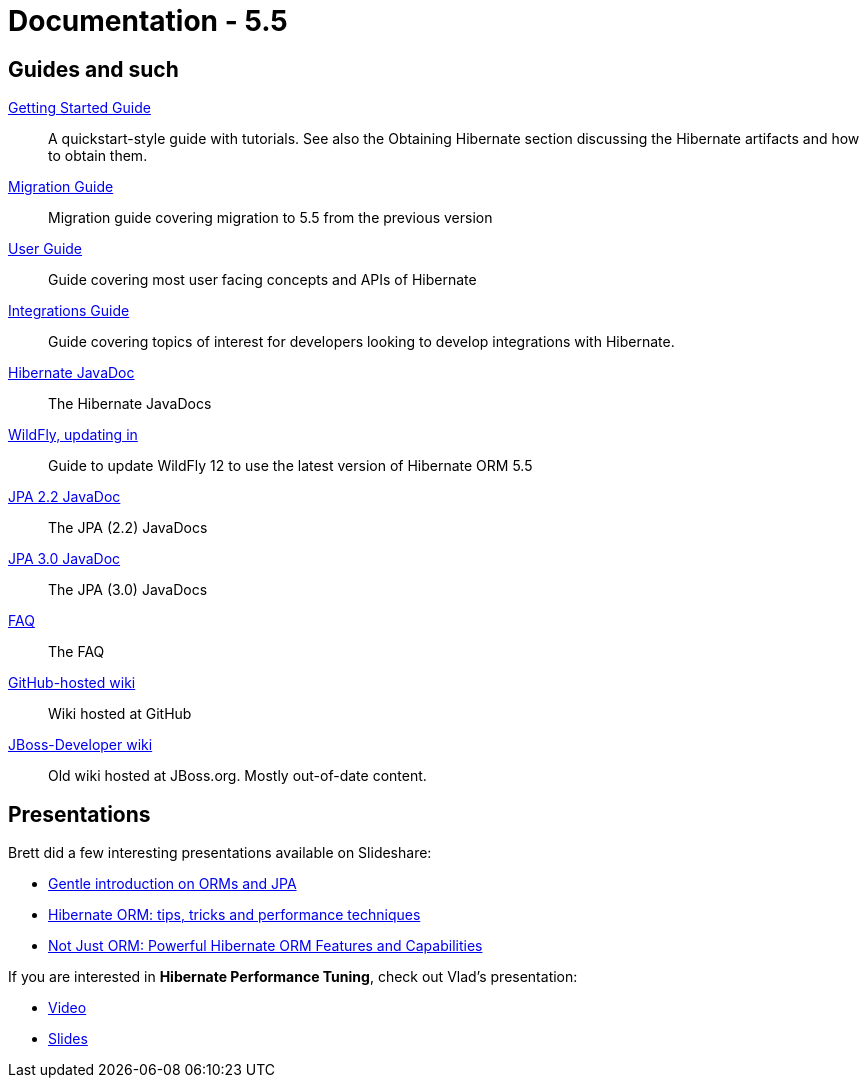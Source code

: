 = Documentation - 5.5
:awestruct-layout: project-documentation-orm
:awestruct-project: orm
:awestruct-ormversion: 5.5
:awestruct-githubbranch: main

== Guides and such

link:http://docs.jboss.org/hibernate/orm/{awestruct-ormversion}/quickstart/html_single/[Getting Started Guide]::
A quickstart-style guide with tutorials.  See also the Obtaining Hibernate section discussing the Hibernate artifacts and how to obtain them.

link:https://github.com/hibernate/hibernate-orm/blob/{awestruct-githubbranch}/migration-guide.adoc[Migration Guide]::
Migration guide covering migration to {awestruct-ormversion} from the previous version
link:http://docs.jboss.org/hibernate/orm/{awestruct-ormversion}/userguide/html_single/Hibernate_User_Guide.html[User Guide]::
Guide covering most user facing concepts and APIs of Hibernate

link:http://docs.jboss.org/hibernate/orm/{awestruct-ormversion}/integrationguide/html_single/Hibernate_Integration_Guide.html[Integrations Guide]::
Guide covering topics of interest for developers looking to develop integrations with Hibernate.

link:http://docs.jboss.org/hibernate/orm/{awestruct-ormversion}/javadocs/[Hibernate JavaDoc]::
The Hibernate JavaDocs

link:https://docs.jboss.org/hibernate/orm/{awestruct-ormversion}/topical/html_single/wildfly/Wildfly.html[WildFly, updating in]::
Guide to update WildFly 12 to use the latest version of Hibernate ORM {awestruct-ormversion}

link:https://jakarta.ee/specifications/persistence/2.2/apidocs/[JPA 2.2 JavaDoc]::
The JPA (2.2) JavaDocs

link:https://jakarta.ee/specifications/persistence/3.0/apidocs/[JPA 3.0 JavaDoc]::
The JPA (3.0) JavaDocs

link:/orm/faq/[FAQ]::
The FAQ

link:https://github.com/hibernate/hibernate-orm/wiki/_pages[GitHub-hosted wiki]::
Wiki hosted at GitHub

link:https://developer.jboss.org/en/hibernate[JBoss-Developer wiki]::
Old wiki hosted at JBoss.org. Mostly out-of-date content.

== Presentations

Brett did a few interesting presentations available on Slideshare:

* http://www.slideshare.net/brmeyer/orm-jpa-hibernate-overview[Gentle introduction on ORMs and JPA]
* http://www.slideshare.net/brmeyer/hibernate-orm-performance-31550150[Hibernate ORM: tips, tricks and performance techniques]
* http://www.slideshare.net/brmeyer/hibernate-orm-features[Not Just ORM: Powerful Hibernate ORM Features and Capabilities]

If you are interested in *Hibernate Performance Tuning*, check out Vlad's presentation:

* https://www.youtube.com/watch?v=BTdTEe9QL5k&t=1s[Video]
* http://www.slideshare.net/VladMihalcea/high-performance-hibernate-devoxx-france[Slides]


